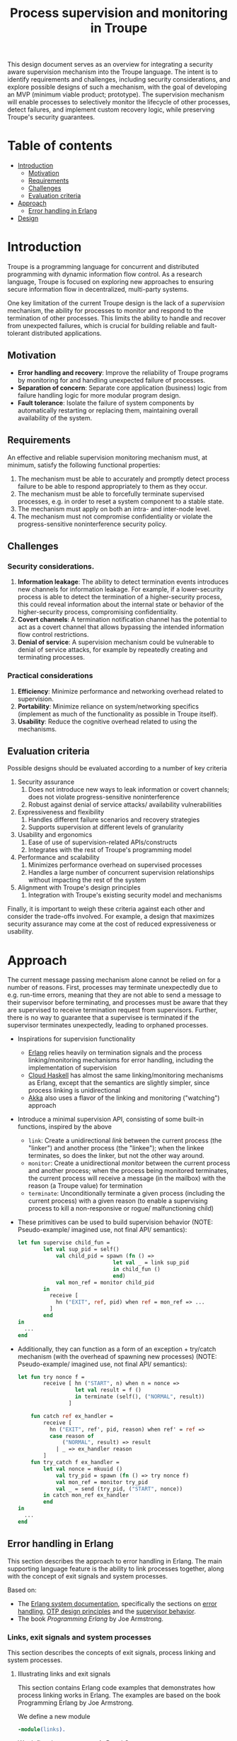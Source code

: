 #+TITLE: Process supervision and monitoring in Troupe
#+STARTUP: fnadjust

This design document serves as an overview for integrating a security aware supervision mechanism into the Troupe language.
The intent is to identify requirements and challenges, including security considerations, and explore possible designs of such a mechanism, with the goal of developing an MVP (minimum viable product; prototype).
The supervision mechanism will enable processes to selectively monitor the lifecycle of other processes, detect failures, and implement custom recovery logic,
while preserving Troupe's security guarantees.

* Table of contents
:properties:
:visibility: all
:end:

- [[#sec-introduction][Introduction]]
  - [[#sec-motivation][Motivation]]
  - [[#sec-requirements][Requirements]]
  - [[#sec-challenges][Challenges]]
  - [[#sec-evaluation-criteria][Evaluation criteria]]
- [[#sec-approach][Approach]]
  - [[#sec-erlang][Error handling in Erlang]]
- [[#sec-design][Design]]

* Introduction
:properties:
:custom_id: sec-introduction
:end:

Troupe is a programming language for concurrent and distributed programming with dynamic information flow control.
As a research language, Troupe is focused on exploring new approaches to ensuring secure information flow in decentralized, multi-party systems.

One key limitation of the current Troupe design is the lack of a /supervision/ mechanism, the ability for processes to monitor and respond to the termination of other processes.
This limits the ability to handle and recover from unexpected failures, which is crucial for building reliable and fault-tolerant distributed applications.


** Motivation
:properties:
:custom_id: sec-motivation
:end:

- *Error handling and recovery*: Improve the reliability of Troupe programs by monitoring for and handling unexpected failure of processes.
- *Separation of concern*: Separate core application (business) logic from failure handling logic for more modular program design.
- *Fault tolerance*: Isolate the failure of system components by automatically restarting or replacing them, maintaining overall availability of the system.

** Requirements
:properties:
:custom_id: sec-requirements
:end:

An effective and reliable supervision monitoring mechanism must, at minimum, satisfy the following functional properties:
1. The mechanism must be able to accurately and promptly detect process failure to be able to respond appropriately to them as they occur.
2. The mechanism must be able to forcefully terminate supervised processes, e.g. in order to reset a system component to a stable state.
4. The mechanism must apply on both an intra- and inter-node level.
5. The mechanism must not compromise confidentiality or violate the progress-sensitive noninterference security policy.

** Challenges
:properties:
:custom_id: sec-challenges
:end:

*** Security considerations.

1. *Information leakage*: The ability to detect termination events introduces new channels for information leakage. For example, if a lower-security process is able to detect the termination of a higher-security process, this could reveal information about the internal state or behavior of the higher-security process, compromising confidentiality.
2. *Covert channels*: A termination notification channel has the potential to act as a covert channel that allows bypassing the intended information flow control restrictions.
3. *Denial of service*: A supervision mechanism could be vulnerable to denial of service attacks, for example by repeatedly creating and terminating processes.

*** Practical considerations

1. *Efficiency*: Minimize performance and networking overhead related to supervision.
2. *Portability*: Minimize reliance on system/networking specifics (implement as much of the functionality as possible in Troupe itself).
3. *Usability*: Reduce the cognitive overhead related to using the mechanisms.

** Evaluation criteria
:properties:
:custom_id: sec-evaluation-criteria
:end:

Possible designs should be evaluated according to a number of key criteria
1. Security assurance
   1. Does not introduce new ways to leak information or covert channels; does not violate progress-sensitive noninterference
   2. Robust against denial of service attacks/ availability vulnerabilities
2. Expressiveness and flexibility
   1. Handles different failure scenarios and recovery strategies
   2. Supports supervision at different levels of granularity
3. Usability and ergonomics
   1. Ease of use of supervision-related APIs/constructs
   2. Integrates with the rest of Troupe's programming model
4. Performance and scalability
   1. Minimizes performance overhead on supervised processes
   2. Handles a large number of concurrent supervision relationships without impacting the rest of the system
5. Alignment with Troupe's design principles
   1. Integration with Troupe's existing security model and mechanisms

Finally, it is important to weigh these criteria against each other and consider the trade-offs involved.
For example, a design that maximizes security assurance may come at the cost of reduced expressiveness or usability.

* Approach
:properties:
:custom_id: sec-approach
:end:

The current message passing mechanism alone cannot be relied on for a number of reasons.
First, processes may terminate unexpectedly due to e.g. run-time errors, meaning that they are not able to send a message to their supervisor before terminating, and processes must be aware that they are supervised to receive termination request from supervisors.
Further, there is no way to guarantee that a supervisee is terminated if the supervisor terminates unexpectedly, leading to orphaned processes.

- Inspirations for supervision functionality
  - [[https://www.erlang.org/][Erlang]] relies heavily on termination signals and the process linking/monitoring mechanisms for error handling, including the implementation of supervision
  - [[http://haskell-distributed.github.io/][Cloud Haskell]] has almost the same linking/monitoring mechanisms as Erlang, except that the semantics are slightly simpler, since process linking is unidirectional
  - [[https://akka.io/][Akka]] also uses a flavor of the linking and monitoring ("watching") approach
- Introduce a minimal supervision API, consisting of some built-in functions, inspired by the above
  - ~link~: Create a unidirectional /link/ between the current process (the "linker") and another process (the "linkee"); when the linkee terminates, so does the linker, but not the other way around.
  - ~monitor~: Create a unidirectional /monitor/ between the current process and another process; when the process being monitored terminates, the current process will receive a message (in the mailbox) with the reason (a Troupe value) for termination
  - ~terminate~: Unconditionally terminate a given process (including the current process) with a given reason (to enable a supervising process to kill a non-responsive or rogue/ malfunctioning child)
- These primitives can be used to build supervision behavior (NOTE: Pseudo-example/ imagined use, not final API/ semantics):
  #+BEGIN_SRC sml
  let fun supervise child_fun =
          let val sup_pid = self()
              val child_pid = spawn (fn () =>
                                let val _ = link sup_pid
                                in child_fun ()
                                end)
              val mon_ref = monitor child_pid
          in
            receive [
              hn ("EXIT", ref, pid) when ref = mon_ref => ...
            ]
          end
  in
    ...
  end
  #+END_SRC
- Additionally, they can function as a form of an exception + try/catch mechanism (with the overhead of spawning new processes) (NOTE: Pseudo-example/ imagined use, not final API/ semantics):
  #+BEGIN_SRC sml
  let fun try nonce f =
          receive [ hn ("START", n) when n = nonce =>
                    let val result = f ()
                    in terminate (self(), ("NORMAL", result))
                  ]

      fun catch ref ex_handler =
          receive [
            hn ("EXIT", ref', pid, reason) when ref' = ref =>
            case reason of
                ("NORMAL", result) => result
              | _ => ex_handler reason
          ]
      fun try_catch f ex_handler =
          let val nonce = mkuuid ()
              val try_pid = spawn (fn () => try nonce f)
              val mon_ref = monitor try_pid
              val _ = send (try_pid, ("START", nonce))
          in catch mon_ref ex_handler
          end
  in
    ...
  end
  #+END_SRC

** Error handling in Erlang
:properties:
:custom_id: sec-erlang
:end:

This section describes the approach to error handling in Erlang.
The main supporting language feature is the ability to link processes together, along with the concept of exit signals and system processes.

Based on:
- The [[https://www.erlang.org/doc/system/readme.html][Erlang system documentation]], specifically the sections on [[https://www.erlang.org/doc/system/robustness.html#error-handling][error handling]], [[https://www.erlang.org/doc/system/design_principles.html][OTP design principles]] and the [[https://www.erlang.org/doc/system/sup_princ.html][supervisor behavior]].
- The book /Programming Erlang/ by Joe Armstrong.

*** Links, exit signals and system processes

This section describes the concepts of exit signals, process linking and system processes.

**** Illustrating links and exit signals
:properties:
:header-args: :tangle ./erlang-examples/linkdemo.erl
:end:

This section contains Erlang code examples that demonstrates how process linking works in Erlang.
The examples are based on the book Programming Erlang by Joe Armstrong.

We define a new module
#+BEGIN_SRC erlang
-module(links).
#+END_SRC

We define three processes A, B and C
#+BEGIN_SRC erlang
processA() ->
  process_flag(trap_exit, true),
  wait_for_message('A').

processB(A, TrapFlag) ->
  process_flag(trap_exit, TrapFlag),
  link(A),
  wait_for_message('B').

processC(B, Exit) ->
  link(B),
  case Exit of
    {"die", Reason} ->
      exit(Reason);
    {"divide", N} ->
      1/N,
      wait_for_message('C');
    normal ->
      true
  end.
#+END_SRC

We define a function ~wait_for_message~ that awaits a message and prints it
#+BEGIN_SRC erlang
wait_for_message(Name) ->
  receive
    Message ->
      io:format("Process ~p received the message ~p~n", [Name, Message]),
      wait_for_message(Name)
  end.
#+END_SRC

Finally, we define a function that queries the status of a process
#+BEGIN_SRC erlang
status(Name, Pid) ->
  case erlang:is_process_alive(Pid) of
    true ->
      io:format("Process ~p (~p) is alive~n", [Name, Pid]);
    false ->
      io:format("Process ~p (~p) is dead~n", [Name, Pid])
  end.
#+END_SRC

Compile with the command
#+BEGIN_SRC shell :eval no
erlc +export_all -W0 linkdemo.erl
#+END_SRC

Start the Erlang shell
#+BEGIN_SRC shell :eval no
erl -kernel logger_level critical
#+END_SRC

*** The supervision principle

This section describes Erlang's supervision principle.

**** A simple hand rolled supervisor
:properties:
:header-args: :tangle ./erlang-examples/simple_supervisor.erl
:end:

This section contains Erlang code examples that demonstrate how process linking can be used for error handling by writing a simple, generic supervisor process.

#+BEGIN_SRC erlang :noweb-ref simple_supervisor
-module(simple_supervisor).

start_children([], Children) -> Children;
start_children([{Start}|Rest], Children) ->
  Child_pid = spawn_link(Start),
  start_children(Rest, maps:put(Child_pid, {Start}, Children)).

kill_child(Child_pid) ->
  exit(Child_pid, kill),
  receive
    {'EXIT', Child_pid, _} ->
      ok
  end.

terminate_children(Children) ->
  maps:foreach(fun (Pid, _) -> kill_child(Pid) end, Children).

supervisor_handle_termination(Pid, {Strategy, Child_specs, Children}) ->
  case maps:find(Pid, Children) of
    {ok, Child_spec} ->
      case Strategy of
        "one_for_all" ->
          ok = terminate_children(maps:remove(Pid, Children)),
          New_children = start_children(Child_specs, maps:new()),
          {ok, {Strategy, Child_specs, New_children}};
        "one_for_one" ->
          New_children = start_children([Child_spec], maps:remove(Pid, Children)),
          {ok, {Strategy, Child_specs, New_children}}
      end;
    _ ->
      {ok, {Strategy, Child_specs, Children}}
  end.

supervisor_loop(State) ->
  receive
    {'EXIT', Pid, Reason} ->
      io:format("Received exit signal from child with reason ~w~n", [Reason]),
      {ok, New_state} = supervisor_handle_termination(Pid, State),
      supervisor_loop(New_state)
  end.

simple_supervisor(Strategy, Child_specs) ->
  process_flag(trap_exit, true),
  Children = start_children(Child_specs, maps:new()),
  State = {Strategy, Child_specs, Children},
  supervisor_loop(State).
#+END_SRC

**** The standard library supervisor module

This section contains Erlang code examples that demonstrate use of the supervisor behavior from Erlang's standard library.

* Design
:properties:
:custom_id: sec-design
:end:

This section describes the design of a process linking mechanism.

** Challenges

This section describes the challenges and pitfalls of designing a security-aware process linking mechanism, and exposing it to programmers.

It is not entirely obvious how to translate the concepts of linking processes and exit signals from Erlang to a noninterference context.
Erlang-style linking introduces another information channel, since the emission of exit signals may leak information via the program control context, or even directly, if arbitrary Troupe values can be passed as exit reasons.

Elevating a process to a system process by allowing it to trap exit signals.

For example, if a program only crashes if a specific branch is taken, linked processes trapping exits can gain information about which branch was taken.
Furthermore, two processes may be linked both directly and indirectly, as exit signals are propagated; the link relation is transitive.

Encoding a secret through process linking.

Similar to the mailbox, the set of linked processes and the signal queue, and possibly whether or not a process is trapping exit signals, are /mutable state/.

** Possible designs

This section describes design possibilities/ design iterations for a process linking mechanism.


*** Imagined use

Linking two processes and trapping exit signals
#+BEGIN_SRC sml
let fun piggybank balance =
        [ hn ("deposit", amount) =>
          piggybank (balance + amount),

          hn ("smash", receiver) =>
          send (receiver, ("piggybank smashed", balance)),

          hn ("balance", receiver) =>
          let val _ = send ("piggybank balance", balance),
          in piggybank balance
          end
        ]

    (* Allow the curernt process to trap exit signals *)
    val _ = process_flag("TRAP_EXIT", true)

    (* Spawn the piggy bank process and link to it *)
    val piggybank_pid = spawn (fn () -> piggybank 0)
    val _ = link piggybank_pid
in
  (* Wait for an exit signal from the piggy bank *)
  receive [
    hn ("EXIT", pid, reason) when pid = piggybank_pid =>
    print ("Piggy bank process (" ^ (toString piggybank_pid) ^ ") terminated with reason " ^ (toString reason))
  ]
end
#+END_SRC
- The ability to link two processes (from either end) using a built-in function provided by the Troupe runtime
- The ability to trap exit signals, and receive them as normal messages


A process that reads something from stdin, that then needs to be terminated?
A ping-pong example?
#+BEGIN_SRC sml
import timeout

let fun processA () =
        let val (counter, key, sender) = receive [ hn x => x ]
            val _ = send (sender, (counter + 1, key))
        in processA ()
        end

    fun processB () =
        let val A = spawn processA
            val _ = link A
            val key = mkuuid ()
            val _ = send (A, (0, key, self()))
            fun loop () =
                let val nonce = mkuuid ()
                    val _ = spawn (fn () => timeout (self ()) nonce 2500)
                in
                  receive [ hn x when x = nonce => exit (A, "TIMEOUT"),

                            hn (counter, k) when k = key =>
                            let val _ = send (A, (counter + 1, key, self()))
                            in loop ()
                            end
                          ]
                end
        in loop ()
        end

in
  processB ()
end
#+END_SRC
- The ability to send an exit signal to a process to forcefully terminate it (when would this be useful? if a process gets stuck somehow...)

*** A first (naive) solution

- Add built-in functions that are Troupe analogs of Erlang's link primitives, with similar semantics.
- No restrictions on linking process, trapping or sending exit signals.
- There is no way to query the set of linked processes.
- Processes are unaware that they are being linked.
- Broadcasting an exit signal taints it with the confidentiality level of the program context and the reason value.
- Exit trapping processes must explicitly raise their mailbox to receive notices of termination.
- A run-time violation of non-interference through inter-node broadcast of exit signals terminates all links between the affected nodes.


Evaluation:
- Availability concerns: Malicious processes can crash other processes through links or exit signals.
- Confidentiality concerns: Information may leak.
- Ambient authority: Any processes is allowed to elevate itself to a system process (trap exit signals).

*** Restricting linking via capabilities

- Restrict the ability to link, trap and send exit signals by requiring a capability.
- The capability can be obtained through 2 means:
  - The process that spawns the process obtains a capability to link to it.
  - The process itself has a capability, obtained when it is spawned (which it may give to other processes).


Evaluation:

*** Other possibilities

- Require both the capability of the linker and linkee when linking (since a link is bi-directional)
- Define exit trapping per process and require a capability
- Put a ceiling on the security level of a link

** Arguing noninterference of the designs

When evaluating, consider whether there is ambient authority or mutable state involved.
